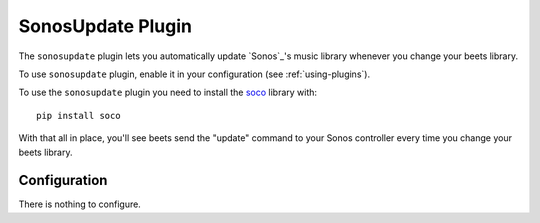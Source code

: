 SonosUpdate Plugin
=================

The ``sonosupdate`` plugin lets you automatically update `Sonos`_'s music
library whenever you change your beets library.

To use ``sonosupdate`` plugin, enable it in your configuration
(see :ref:`using-plugins`).

To use the ``sonosupdate`` plugin you need to install the `soco`_ library with::

    pip install soco

With that all in place, you'll see beets send the "update" command to your Sonos
controller every time you change your beets library.

.. Sonos: http://sonos.com/
.. _soco: http://python-soco.com

Configuration
-------------

There is nothing to configure.
